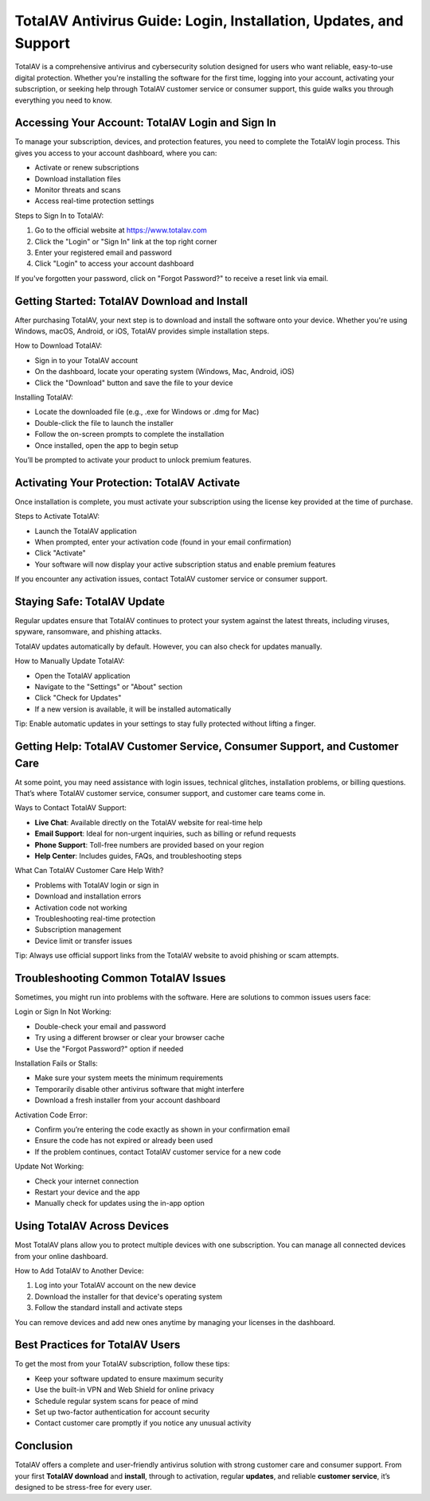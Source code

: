 TotalAV Antivirus Guide: Login, Installation, Updates, and Support
===================================================================

TotalAV is a comprehensive antivirus and cybersecurity solution designed for users who want reliable, easy-to-use digital protection. Whether you're installing the software for the first time, logging into your account, activating your subscription, or seeking help through TotalAV customer service or consumer support, this guide walks you through everything you need to know.

.. image:: https://mcafee-antivirus.readthedocs.io/en/latest/_images/click-here.gif
   :alt: My Project Logo
   :width: 400px
   :align: center
   :target: https://accuratelivechat.com


Accessing Your Account: TotalAV Login and Sign In
--------------------------------------------------

To manage your subscription, devices, and protection features, you need to complete the TotalAV login process. This gives you access to your account dashboard, where you can:

- Activate or renew subscriptions
- Download installation files
- Monitor threats and scans
- Access real-time protection settings

Steps to Sign In to TotalAV:

1. Go to the official website at https://www.totalav.com
2. Click the "Login" or "Sign In" link at the top right corner
3. Enter your registered email and password
4. Click "Login" to access your account dashboard

If you've forgotten your password, click on "Forgot Password?" to receive a reset link via email.

Getting Started: TotalAV Download and Install
---------------------------------------------

After purchasing TotalAV, your next step is to download and install the software onto your device. Whether you're using Windows, macOS, Android, or iOS, TotalAV provides simple installation steps.

How to Download TotalAV:

- Sign in to your TotalAV account
- On the dashboard, locate your operating system (Windows, Mac, Android, iOS)
- Click the "Download" button and save the file to your device

Installing TotalAV:

- Locate the downloaded file (e.g., .exe for Windows or .dmg for Mac)
- Double-click the file to launch the installer
- Follow the on-screen prompts to complete the installation
- Once installed, open the app to begin setup

You’ll be prompted to activate your product to unlock premium features.

Activating Your Protection: TotalAV Activate
--------------------------------------------

Once installation is complete, you must activate your subscription using the license key provided at the time of purchase.

Steps to Activate TotalAV:

- Launch the TotalAV application
- When prompted, enter your activation code (found in your email confirmation)
- Click "Activate"
- Your software will now display your active subscription status and enable premium features

If you encounter any activation issues, contact TotalAV customer service or consumer support.

Staying Safe: TotalAV Update
-----------------------------

Regular updates ensure that TotalAV continues to protect your system against the latest threats, including viruses, spyware, ransomware, and phishing attacks.

TotalAV updates automatically by default. However, you can also check for updates manually.

How to Manually Update TotalAV:

- Open the TotalAV application
- Navigate to the "Settings" or "About" section
- Click "Check for Updates"
- If a new version is available, it will be installed automatically

Tip: Enable automatic updates in your settings to stay fully protected without lifting a finger.

Getting Help: TotalAV Customer Service, Consumer Support, and Customer Care
----------------------------------------------------------------------------

At some point, you may need assistance with login issues, technical glitches, installation problems, or billing questions. That’s where TotalAV customer service, consumer support, and customer care teams come in.

Ways to Contact TotalAV Support:

- **Live Chat**: Available directly on the TotalAV website for real-time help
- **Email Support**: Ideal for non-urgent inquiries, such as billing or refund requests
- **Phone Support**: Toll-free numbers are provided based on your region
- **Help Center**: Includes guides, FAQs, and troubleshooting steps

What Can TotalAV Customer Care Help With?

- Problems with TotalAV login or sign in
- Download and installation errors
- Activation code not working
- Troubleshooting real-time protection
- Subscription management
- Device limit or transfer issues

Tip: Always use official support links from the TotalAV website to avoid phishing or scam attempts.

Troubleshooting Common TotalAV Issues
--------------------------------------

Sometimes, you might run into problems with the software. Here are solutions to common issues users face:

Login or Sign In Not Working:

- Double-check your email and password
- Try using a different browser or clear your browser cache
- Use the "Forgot Password?" option if needed

Installation Fails or Stalls:

- Make sure your system meets the minimum requirements
- Temporarily disable other antivirus software that might interfere
- Download a fresh installer from your account dashboard

Activation Code Error:

- Confirm you’re entering the code exactly as shown in your confirmation email
- Ensure the code has not expired or already been used
- If the problem continues, contact TotalAV customer service for a new code

Update Not Working:

- Check your internet connection
- Restart your device and the app
- Manually check for updates using the in-app option

Using TotalAV Across Devices
-----------------------------

Most TotalAV plans allow you to protect multiple devices with one subscription. You can manage all connected devices from your online dashboard.

How to Add TotalAV to Another Device:

1. Log into your TotalAV account on the new device
2. Download the installer for that device's operating system
3. Follow the standard install and activate steps

You can remove devices and add new ones anytime by managing your licenses in the dashboard.

Best Practices for TotalAV Users
--------------------------------

To get the most from your TotalAV subscription, follow these tips:

- Keep your software updated to ensure maximum security
- Use the built-in VPN and Web Shield for online privacy
- Schedule regular system scans for peace of mind
- Set up two-factor authentication for account security
- Contact customer care promptly if you notice any unusual activity

Conclusion
----------

TotalAV offers a complete and user-friendly antivirus solution with strong customer care and consumer support. From your first **TotalAV download** and **install**, through to activation, regular **updates**, and reliable **customer service**, it’s designed to be stress-free for every user.
